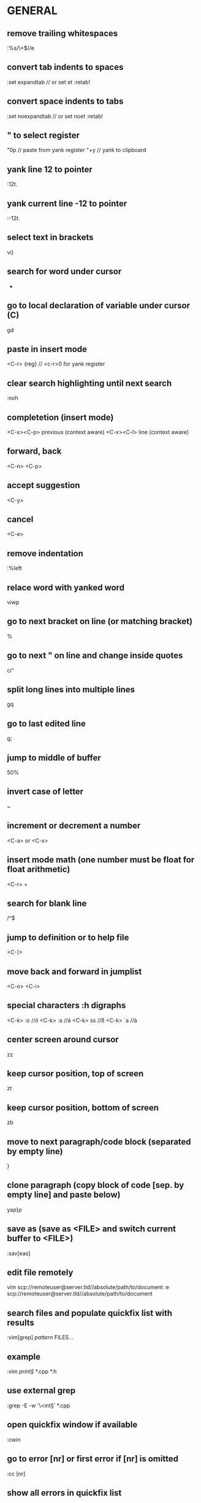 * GENERAL
** remove trailing whitespaces
   :%s/\s\+$//e

** convert tab indents to spaces
   :set expandtab // or set et
   :retab!

** convert space indents to tabs
   :set noexpandtab // or set noet
   :retab!

** " to select register
   "0p     // paste from yank register
   "+y     // yank to clipboard

** yank line 12 to pointer
   :12t.
** yank current line -12 to pointer
   :-12t.

** select text in brackets
   vi}

** search for word under cursor
   *

** go to local declaration of variable under cursor (C)
   gd

** paste in insert mode
   <C-r> {reg}      // <c-r>0 for yank register

** clear search highlighting until next search
   :noh

** completetion (insert mode)
   <C-x><C-p> previous (context aware)
   <C-x><C-l> line (context aware)

** forward, back
   <C-n>
   <C-p>
** accept suggestion
   <C-y>
** cancel
   <C-e>

** remove indentation
   :%left

** relace word with yanked word
   viwp

** go to next bracket on line (or matching bracket)
   %

** go to next " on line and change inside quotes
   ci"

** split long lines into multiple lines
   gq

** go to last edited line
   g;

** jump to middle of buffer
   50%

** invert case of letter
   ~

** increment or decrement a number
   <C-a>  or <C-x>

** insert mode math (one number must be float for float arithmetic)
   <C-r> =

** search for blank line
   /^$

** jump to definition or to help file
   <C-]>

** move back and forward in jumplist
   <C-o>
   <C-i>

** special characters :h digraphs
   <C-k> :o   //ö
   <C-k> :a   //ä
   <C-k> ss   //ß
   <C-k> `a   //à

** center screen around cursor
   zz
** keep cursor position, top of screen
   zt
** keep cursor position, bottom of screen
   zb

** move to next paragraph/code block (separated by empty line)
   }

** clone paragraph (copy block of code [sep. by empty line] and paste below)
   yap}p

** save as (save as <FILE> and switch current buffer to <FILE>)
   :sav[eas]

** edit file remotely
   vim scp://remoteuser@server.tld//absolute/path/to/document
   :e scp://remoteuser@server.tld//absolute/path/to/document
** search files and populate quickfix list with results
   :vim[grep] /pattern/ FILES...
** example
   :vim /print\S/ *.cpp *.h
** use external grep
   :grep -E -w '\<int\S' *.cpp

** open quickfix window if available
   :cwin
** go to error [nr] or first error if [nr] is omitted
   :cc [nr]
** show all errors in quickfix list
   :clist
** show all quickfix lists
   :chi[story]
** prev, next list
   :colder
   :cnewer
** do not overwrite newer list
   :cnewer 99

** ex command on every buffer
   :bufdo
** "" every file in arglist
   :argdo
** populate arglist
   :args *.cpp

** open file under cursor
   gf

** show manpage for word under cursor
   K

** send lines to external program and echo result
   :[range]w !wc
** filter lines through external program (replace them with result)
   :[range] !sort

** show word count for paragraph
   vip:w !wc -w

** rounding
   round()  // to nearest integer
   ceil()   // up
   float()  // down

** change dir, pwd
   :cd
   :pwd

** show tabs
   set list

** spellcheck
   :set spell
   :set spelllang=de
*** next mistake
    ]s
*** fix last mistake (insert mode)
    <C-x>s

** move to start of current block enclosed in {}
   [{
** go to specific byte (byte 25)
   25go

** insert last inserted text (insert mode)
   <C-a>

** insert character above cursor (insert mode)
   <C-y>

** enter character literally (insert-mode)
   # or
   # enter character with ascii decimal value
   <C-v>

** enable virtual editing for easy editing of tables
** (place cursor where there is no actual character)
   :set virtualedit=all
** go back to non-virtual editing
   :set virtualedit=

* VISUAL MODE
** start visual mode with the last selection
   gv
** start visual mode on next search result
   gn
** -> change next search result (repeatable with .)
   cgn
** move to other end of visual selection
   o

** incrementing (while visually selected)
   #          to
   #        0    1
   #        0    2
   #        0    3
   g_CTRL-a

* WINDOWS
** split into 2 windows
   :split
   <C-w> s
** vertically
   <C-w> <C-v>
   :vsplit
** split and edit empty file
   <C-w> N
** split and view tag
   <C-w> ]
** resize windows
*** vertical size
    :resize +5
*** horizontal size
    :vertical reize +5
** close all windows but current one
   <C-w>o
   or
   :only
** increase current window by one line
   <C-w>+
** move current window to far left (do this for debugging!)
   <C-w> H

* VIM FUGITIVE
** open git status window
   :Git
** open inline diff for file under curor
   =
** stage file under cursor
   s
** unstage file under cursor
   u

** vimdiff with index version
   :Gdiff

** show previous versions (git repo)
   :0Glog
** go back one commit
   :cn[ext]
** forward (newer)
   :cp[revious]
** earliest commit
   :clast
** newest commmit
   :cfirst
** return to current version
   :Gedit

** vim diffs
** take change to current buffer
   :diffget
   or
   do
** put change in other buffer
   :diffput
   or
   dp
** update diff colours
   :diffupdate
** to stage index (on index buffer)
   :w

* FOLDS
** create folds by syntax
   :set foldmethod=syntax

   zM  // max fold level
   zR  // min fold level (open all)
   zc  // close fold
   zo  // open fold
   zC  // close all folds under cursor
   zO  // open all folds under cursor
   zn  // disable folding
   zx  // update folds

* BUFFERS
** switch to buffer 5
   5<C-^>

** interactive bufferlist
   :b <tab>

* TAGS
** make tags for vim (all c files, tag file in .git folder)
   ctags -f .git/tags *.c

** open preview window and display function "write_char"
   :ptag write_char
   or
   <C-w>}
** close preview window
   :pclose

* REGEX
  \zs     mark start of match
  \ze     mark end of match
  *example: vimcasts.com -> vimcasts.org
  :s/vimcasts.\zscom/org

  - (caps invert)
  \d      digits
  \s      whilespace
  \{n}    n matches
  
** example: searches for ****
   /\V****

** disable magic (regex)
   \V

* TERMINAL
  :terminal
** split and run top
   :split term://top

** exit to normal mode
   <C-\><C-n>

* DEBUGGING
** start debugging session with ./out
   :packadd termdebug
   :Termdebug ./out

** inspect variable under cursor (editor, normal mode)
   K

* COMMANDLINE MODE
** open commandline window
   q:
** open search history window
   q/
** open commandline window from prompt
   <C-f>

* EX COMMANDS
** where file name is expected:
** current file
   %
** argument list
   **

* FZF.VIM
** fuzzy search help pages
   :Helptags
** fullscreen fuzzy search
   !
** example:
   :Lines!

** fuzzy find a file
   :FZF

* SESSIONS
** create Session.vim
   :mks[ession]
** restore session
   :source Session.vim
